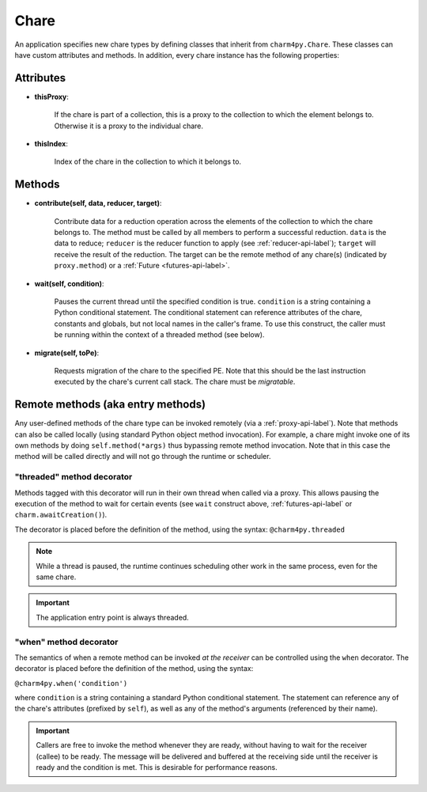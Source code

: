 
.. _chare-api-label:

Chare
-----

An application specifies new chare types by defining classes that
inherit from ``charm4py.Chare``. These classes can have custom attributes
and methods. In addition, every chare instance has the following properties:

Attributes
~~~~~~~~~~

* **thisProxy**:

    If the chare is part of a collection, this is a proxy
    to the collection to which the element belongs to. Otherwise it is a proxy to the
    individual chare.

* **thisIndex**:

    Index of the chare in the collection to which it belongs to.

..  If the chare is not part of a collection, this attribute does not exist.


Methods
~~~~~~~

* **contribute(self, data, reducer, target)**:

    Contribute data for a reduction operation
    across the elements of the collection to which the chare belongs to. The method
    must be called by all members to perform a successful reduction. ``data`` is the data to reduce;
    ``reducer`` is the reducer function to apply (see :ref:`reducer-api-label`); ``target`` will receive
    the result of the reduction. The target can be the remote method of any chare(s)
    (indicated by ``proxy.method``) or a :ref:`Future <futures-api-label>`.

* **wait(self, condition)**:

    Pauses the current thread until the specified
    condition is true. ``condition`` is a string containing a Python conditional statement.
    The conditional statement can reference attributes of the chare, constants and globals,
    but not local names in the caller's frame. To use this construct, the caller must be
    running within the context of a threaded method (see below).

* **migrate(self, toPe)**:

    Requests migration of the chare to the specified PE. Note that this should be
    the last instruction executed by the chare's current call stack. The chare must be
    *migratable*.

Remote methods (aka entry methods)
~~~~~~~~~~~~~~~~~~~~~~~~~~~~~~~~~~

Any user-defined methods of the chare type can be invoked remotely (via a :ref:`proxy-api-label`).
Note that methods can also be called locally (using standard Python object method
invocation). For example, a chare might invoke one of its
own methods by doing ``self.method(*args)`` thus bypassing remote method invocation.
Note that in this case the method will be called directly and will not go through the
runtime or scheduler.

.. _threaded-api-label:

"threaded" method decorator
+++++++++++++++++++++++++++

Methods tagged with this decorator will run in their own thread when called
via a proxy. This allows pausing the execution of the method to wait for certain events
(see ``wait`` construct above, :ref:`futures-api-label` or ``charm.awaitCreation()``).

The decorator is placed before the definition of the method, using the syntax:
``@charm4py.threaded``

.. note::
    While a thread is paused, the runtime continues scheduling other work in the same
    process, even for the same chare.

.. important::
    The application entry point is always threaded.

"when" method decorator
+++++++++++++++++++++++

The semantics of when a remote method can be invoked *at the receiver* can be
controlled using the ``when`` decorator. The decorator is placed before the definition
of the method, using the syntax:

``@charm4py.when('condition')``

where ``condition`` is a string containing a standard Python conditional statement. The statement
can reference any of the chare's attributes (prefixed by ``self``), as well as any of the
method's arguments (referenced by their name).

.. important::
    Callers are free to invoke the method whenever they are ready, without having
    to wait for the receiver (callee) to be ready. The
    message will be delivered and buffered at the receiving side until the receiver
    is ready and the condition is met. This is desirable for performance reasons.

